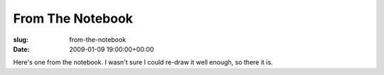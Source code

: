From The Notebook
=================

:slug: from-the-notebook
:date: 2009-01-09 19:00:00+00:00

.. image:: /comics/2009-01-09-From-The-Notebook.jpg
    :alt: comic-2009-01-09-From-The-Notebook
    :class: comic

Here's one from the notebook. I wasn't sure I could re-draw
it well enough, so there it is.
